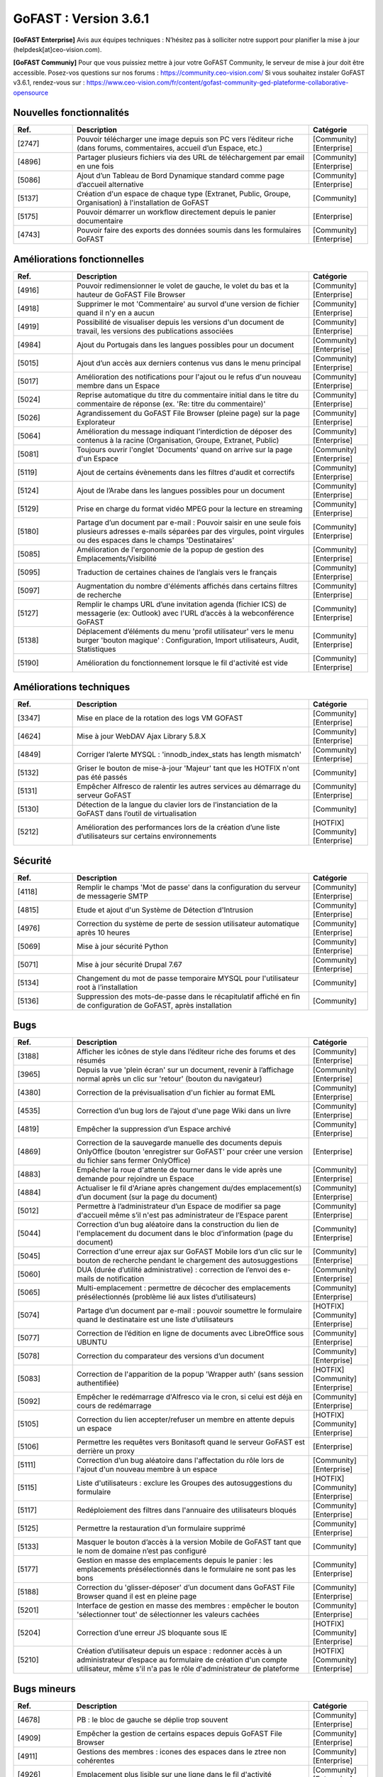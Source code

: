 ********************************************
GoFAST :  Version 3.6.1
********************************************

**[GoFAST Enterprise]** Avis aux équipes techniques : N’hésitez pas à solliciter notre support pour planifier la mise à jour (helpdesk[at]ceo-vision.com).

**[GoFAST Communiy]** Pour que vous puissiez mettre à jour votre GoFAST Community, le serveur de mise à jour doit être accessible. Posez-vos questions sur nos forums : https://community.ceo-vision.com/
Si vous souhaitez instaler GoFAST v3.6.1, rendez-vous sur : https://www.ceo-vision.com/fr/content/gofast-community-ged-plateforme-collaborative-opensource

Nouvelles fonctionnalités
*************************
.. csv-table::  
   :header: "Ref.", "Description", "Catégorie"
   :widths: 10, 40, 10
   
      "[2747]","Pouvoir télécharger une image depuis son PC vers l’éditeur riche (dans forums, commentaires, accueil d’un Espace, etc.)","[Community][Enterprise]"
      "[4896]","Partager plusieurs fichiers via des URL de téléchargement par email en une fois","[Community][Enterprise]"      
      "[5086]","Ajout d’un Tableau de Bord Dynamique standard comme page d’accueil alternative","[Community][Enterprise]"
      "[5137]","Création d'un espace de chaque type (Extranet, Public, Groupe, Organisation) à l'installation de GoFAST","[Community]"
      "[5175]","Pouvoir démarrer un workflow directement depuis le panier documentaire","[Enterprise]"
      "[4743]","Pouvoir faire des exports des données soumis dans les formulaires GoFAST","[Community][Enterprise]"
   
Améliorations fonctionnelles
****************************
.. csv-table::  
   :header: "Ref.", "Description", "Catégorie"
   :widths: 10, 40, 10

      "[4916]","Pouvoir redimensionner le volet de gauche, le volet du bas et la hauteur de GoFAST File Browser","[Community][Enterprise]"
      "[4918]","Supprimer le mot 'Commentaire' au survol d'une version de fichier quand il n'y en a aucun","[Community][Enterprise]"
      "[4919]","Possibilité de visualiser depuis les versions d'un document de travail, les versions des publications associées","[Community][Enterprise]"
      "[4984]","Ajout du Portugais dans les langues possibles pour un document","[Community][Enterprise]"
      "[5015]","Ajout d’un accès aux derniers contenus vus dans le menu principal","[Community][Enterprise]"
      "[5017]","Amélioration des notifications pour l'ajout ou le refus d'un nouveau membre dans un Espace","[Community][Enterprise]"
      "[5024]","Reprise automatique du titre du commentaire initial dans le titre du commentaire de réponse (ex. 'Re: titre du commentaire)' ","[Community][Enterprise]"
      "[5026]","Agrandissement du GoFAST File Browser (pleine page) sur la page Explorateur","[Community][Enterprise]"
      "[5064]","Amélioration du message indiquant l’interdiction de déposer des contenus à la racine (Organisation, Groupe, Extranet, Public)","[Community][Enterprise]"
      "[5081]","Toujours ouvrir l'onglet 'Documents' quand on arrive sur la page d'un Espace","[Community][Enterprise]"
      "[5119]","Ajout de certains évènements dans les filtres d'audit et correctifs","[Community][Enterprise]"
      "[5124]","Ajout de l’Arabe dans les langues possibles pour un document","[Community][Enterprise]"
      "[5129]","Prise en charge du format vidéo MPEG pour la lecture en streaming","[Community][Enterprise]"
      "[5180]","Partage d’un document par e-mail : Pouvoir saisir en une seule fois plusieurs adresses e-mails séparées par des virgules, point virgules ou des espaces dans le champs 'Destinataires' ","[Community][Enterprise]"
      "[5085]","Amélioration de l'ergonomie de la popup de gestion des Emplacements/Visibilité","[Community][Enterprise]"
      "[5095]","Traduction de certaines chaines de l’anglais vers le français","[Community][Enterprise]"
      "[5097]","Augmentation du nombre d'éléments affichés dans certains filtres de recherche","[Community][Enterprise]"
      "[5127]","Remplir le champs URL d’une invitation agenda (fichier ICS) de messagerie (ex: Outlook) avec l'URL d’accès à la webconférence GoFAST","[Community][Enterprise]"
      "[5138]","Déplacement d’éléments du menu 'profil utilisateur' vers le menu burger 'bouton magique' : Configuration, Import utilisateurs, Audit, Statistiques","[Community][Enterprise]"
      "[5190]","Amélioration du fonctionnement lorsque le fil d'activité est vide","[Community][Enterprise]"

Améliorations techniques
************************
.. csv-table::  
   :header: "Ref.", "Description", "Catégorie"
   :widths: 10, 40, 10

      "[3347]","Mise en place de la rotation des logs VM GOFAST","[Community][Enterprise]"
      "[4624]","Mise à jour WebDAV Ajax Library 5.8.X","[Community][Enterprise]"
      "[4849]","Corriger l’alerte MYSQL : 'innodb_index_stats has length mismatch' ","[Community][Enterprise]"
      "[5132]","Griser le bouton de mise-à-jour 'Majeur' tant que les HOTFIX n'ont pas été passés","[Community]"
      "[5131]","Empêcher Alfresco de ralentir les autres services au démarrage du serveur GoFAST","[Community][Enterprise]"
      "[5130]","Détection de la langue du clavier lors de l’instanciation de la GoFAST dans l’outil de virtualisation","[Community]"
      "[5212]","Amélioration des performances lors de la création d’une liste d’utilisateurs sur certains environnements","[HOTFIX][Community][Enterprise]"

Sécurité
********
.. csv-table::  
   :header: "Ref.", "Description", "Catégorie"
   :widths: 10, 40, 10
   
      "[4118]","Remplir le champs 'Mot de passe' dans la configuration du serveur de messagerie SMTP","[Community][Enterprise]"
      "[4815]","Etude et ajout d'un Système de Détection d'Intrusion","[Community][Enterprise]"
      "[4976]","Correction du système de perte de session utilisateur automatique après 10 heures","[Community][Enterprise]"
      "[5069]","Mise à jour sécurité Python","[Community][Enterprise]"
      "[5071]","Mise à jour sécurité Drupal 7.67","[Community][Enterprise]"
      "[5134]","Changement du mot de passe temporaire MYSQL pour l'utilisateur root à l’installation","[Community]"
      "[5136]","Suppression des mots-de-passe dans le récapitulatif affiché en fin de configuration de GoFAST, après installation","[Community]"
      
Bugs
****
.. csv-table::  
   :header: "Ref.", "Description", "Catégorie"
   :widths: 10, 40, 10
   
      "[3188]","Afficher les icônes de style dans l’éditeur riche des forums et des résumés","[Community][Enterprise]"
      "[3965]","Depuis la vue 'plein écran' sur un document, revenir à l’affichage normal après un clic sur 'retour' (bouton du navigateur)","[Community][Enterprise]"
      "[4380]","Correction de la prévisualisation d'un fichier au format EML","[Community][Enterprise]"
      "[4535]","Correction d’un bug lors de l’ajout d'une page Wiki dans un livre","[Community][Enterprise]"
      "[4819]","Empêcher la suppression d’un Espace archivé","[Community][Enterprise]"
      "[4869]","Correction de la sauvegarde manuelle des documents depuis OnlyOffice (bouton 'enregistrer sur GoFAST' pour créer une version du fichier sans fermer OnlyOffice)","[Enterprise]"
      "[4883]","Empêcher la roue d'attente de tourner dans le vide après une demande pour rejoindre un Espace","[Community][Enterprise]"
      "[4884]","Actualiser le fil d'Ariane après changement du/des emplacement(s) d’un document (sur la page du document)","[Community][Enterprise]"
      "[5012]","Permettre à l’administrateur d’un Espace de modifier sa page d'accueil même s’il n'est pas administrateur de l’Espace parent","[Community][Enterprise]"
      "[5044]","Correction d’un bug aléatoire dans la construction du lien de l'emplacement du document dans le bloc d’information (page du document)","[Community][Enterprise]"
      "[5045]","Correction d'une erreur ajax sur GoFAST Mobile lors d’un clic sur le bouton de recherche pendant le chargement des autosuggestions","[Community][Enterprise]"
      "[5060]","DUA (durée d’utilité administrative) : correction de l’envoi des e-mails de notification","[Community][Enterprise]"
      "[5065]","Multi-emplacement : permettre de décocher des emplacements présélectionnés (problème lié aux listes d’utilisateurs)","[Community][Enterprise]"
      "[5074]","Partage d’un document par e-mail : pouvoir soumettre le formulaire quand le destinataire est une liste d’utilisateurs","[HOTFIX][Community][Enterprise]"
      "[5077]","Correction de l’édition en ligne de documents avec LibreOffice sous UBUNTU","[Community][Enterprise]"
      "[5078]","Correction du comparateur des versions d’un document","[Community][Enterprise]"
      "[5083]","Correction de l'apparition de la popup 'Wrapper auth' (sans session authentifiée)","[HOTFIX][Community][Enterprise]"
      "[5092]","Empêcher le redémarrage d'Alfresco via le cron, si celui est déjà en cours de redémarrage","[Community][Enterprise]"
      "[5105]","Correction du lien accepter/refuser un membre en attente depuis un espace","[HOTFIX][Community][Enterprise]"
      "[5106]","Permettre les requêtes vers Bonitasoft quand le serveur GoFAST est derrière un proxy","[Enterprise]"
      "[5111]","Correction d’un bug aléatoire dans l'affectation du rôle lors de l'ajout d'un nouveau membre à un espace","[Community][Enterprise]"
      "[5115]","Liste d'utilisateurs : exclure les Groupes des autosuggestions du formulaire","[HOTFIX][Community][Enterprise]"
      "[5117]","Redéploiement des filtres dans l'annuaire des utilisateurs bloqués","[Community][Enterprise]"
      "[5125]","Permettre la restauration d’un formulaire supprimé","[Community][Enterprise]"
      "[5133]","Masquer le bouton d’accès à la version Mobile de GoFAST tant que le nom de domaine n’est pas configuré","[Community]"
      "[5177]","Gestion en masse des emplacements depuis le panier : les emplacements présélectionnés dans le formulaire ne sont pas les bons","[Community][Enterprise]"
      "[5188]","Correction du 'glisser-déposer' d’un document dans GoFAST File Browser quand il est en pleine page","[Community][Enterprise]"
      "[5201]","Interface de gestion en masse des membres : empêcher le bouton 'sélectionner tout' de sélectionner les valeurs cachées","[Community][Enterprise]"
      "[5204]","Correction d’une erreur JS bloquante sous IE","[HOTFIX][Community][Enterprise]"
      "[5210]","Création d’utilisateur depuis un espace : redonner accès à un administrateur d’espace au formulaire de création d'un compte utilisateur, même s'il n'a pas le rôle d'administrateur de plateforme","[HOTFIX][Community][Enterprise]"
      

Bugs mineurs
************
.. csv-table::  
   :header: "Ref.", "Description", "Catégorie"
   :widths: 10, 40, 10
      
      "[4678]","PB : le bloc de gauche se déplie trop souvent","[Community][Enterprise]"
      "[4909]","Empêcher la gestion de certains espaces depuis GoFAST File Browser","[Community][Enterprise]"
      "[4911]","Gestions des membres : icones des espaces dans le ztree non cohérentes","[Community][Enterprise]"
      "[4926]","Emplacement plus lisible sur une ligne dans le fil d'activité","[Community][Enterprise]"
      "[4972]","Partage de document par email : empêcher la soumission si adresse e-mail non renseignée","[Community][Enterprise]"
      "[5107]","Correction de l’apparence du bouton 'Rejoindre la conférence' sur certains clients de messageries","[Community][Enterprise]"
      "[5035]","Supprimer le message 'Access denied' en bas de page sur l'écran de connexion sur la version mobile","[Community][Enterprise]"
      "[5072]","Le polling de l'icône workflow d'un document ne fonctionne plus","[Community][Enterprise]"
      "[5113]","Harmonisation du formulaire de création d’utilisateur accessible depuis la page d’un Espace avec le celui accessible depuis le menu principal","[Community][Enterprise]"
      "[5176]","Fixer la hauteur de la prévisualisation d'une image (sur la page du document)","[Community][Enterprise]"      
      


**Bonne utilisation de GoFAST !**
